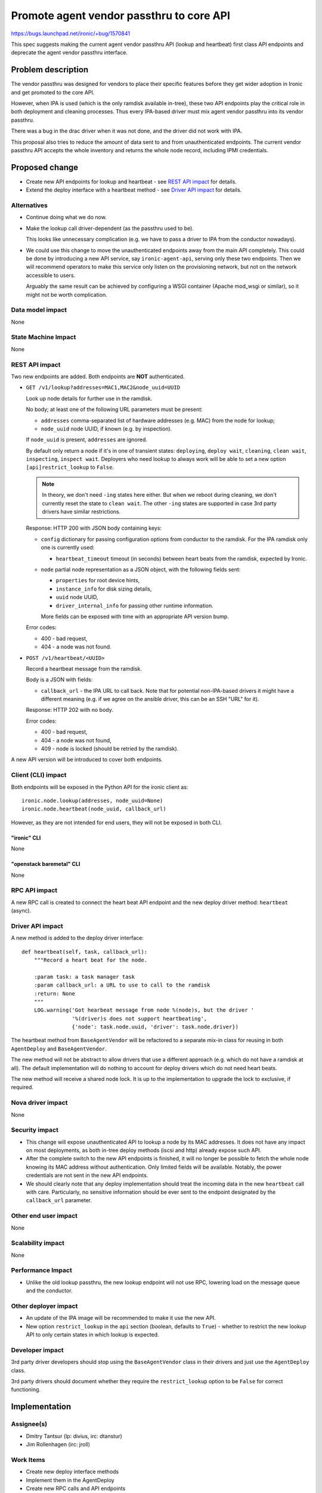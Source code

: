 ..
 This work is licensed under a Creative Commons Attribution 3.0 Unported
 License.

 http://creativecommons.org/licenses/by/3.0/legalcode

=========================================
Promote agent vendor passthru to core API
=========================================

https://bugs.launchpad.net/ironic/+bug/1570841

This spec suggests making the current agent vendor passthru API (lookup and
heartbeat) first class API endpoints and deprecate the agent vendor passthru
interface.

Problem description
===================

The vendor passthru was designed for vendors to place their specific features
before they get wider adoption in Ironic and get promoted to the core API.

However, when IPA is used (which is the only ramdisk available in-tree), these
two API endpoints play the critical role in both deployment and cleaning
processes. Thus every IPA-based driver must mix agent vendor passthru into
its vendor passthru.

There was a bug in the drac driver when it was not done, and the driver
did not work with IPA.

This proposal also tries to reduce the amount of data sent to and from
unauthenticated endpoints. The current vendor passthru API accepts the whole
inventory and returns the whole node record, including IPMI credentials.

Proposed change
===============

* Create new API endpoints for lookup and heartbeat - see `REST API impact`_
  for details.

* Extend the deploy interface with a heartbeat method - see
  `Driver API impact`_ for details.

Alternatives
------------

* Continue doing what we do now.

* Make the lookup call driver-dependent (as the passthru used to be).

  This looks like unnecessary complication (e.g. we have to pass a driver to
  IPA from the conductor nowadays).

* We could use this change to move the unauthenticated endpoints away from the
  main API completely. This could be done by introducing a new API service,
  say ``ironic-agent-api``, serving only these two endpoints. Then we will
  recommend operators to make this service only listen on the provisioning
  network, but not on the network accessible to users.

  Arguably the same result can be achieved by configuring a WSGI container
  (Apache mod_wsgi or similar), so it might not be worth complication.

Data model impact
-----------------

None

State Machine Impact
--------------------

None

REST API impact
---------------

Two new endpoints are added. Both endpoints are **NOT** authenticated.

* ``GET /v1/lookup?addresses=MAC1,MAC2&node_uuid=UUID``

  Look up node details for further use in the ramdisk.

  No body; at least one of the following URL parameters must be present:

  * ``addresses`` comma-separated list of hardware addresses (e.g. MAC) from
    the node for lookup;

  * ``node_uuid`` node UUID, if known (e.g. by inspection).

  If ``node_uuid`` is present, ``addresses`` are ignored.

  By default only return a node if it's in one of transient states:
  ``deploying``, ``deploy wait``, ``cleaning``, ``clean wait``,
  ``inspecting``, ``inspect wait``. Deployers who need lookup to always work
  will be able to set a new option ``[api]restrict_lookup`` to ``False``.

  .. note::
     In theory, we don't need ``-ing`` states here either. But when we reboot
     during cleaning, we don't currently reset the state to ``clean wait``.
     The other ``-ing`` states are supported in case 3rd party drivers have
     similar restrictions.

  Response: HTTP 200 with JSON body containing keys:

  * ``config`` dictionary for passing configuration options from conductor
    to the ramdisk. For the IPA ramdisk only one is currently used:

    * ``heartbeat_timeout`` timeout (in seconds) between heart beats from
      the ramdisk, expected by Ironic.

  * ``node`` partial node representation as a JSON object, with the following
    fields sent:

    * ``properties`` for root device hints,
    * ``instance_info`` for disk sizing details,
    * ``uuid`` node UUID,
    * ``driver_internal_info`` for passing other runtime information.

    More fields can be exposed with time with an appropriate API version bump.

  Error codes:

  * 400 - bad request,

  * 404 - a node was not found.

* ``POST /v1/heartbeat/<UUID>``

  Record a heartbeat message from the ramdisk.

  Body is a JSON with fields:

  * ``callback_url`` - the IPA URL to call back. Note that for potential
    non-IPA-based drivers it might have a different meaning (e.g. if we agree
    on the ansible driver, this can be an SSH "URL" for it).

  Response: HTTP 202 with no body.

  Error codes:

  * 400 - bad request,

  * 404 - a node was not found,

  * 409 - node is locked (should be retried by the ramdisk).

A new API version will be introduced to cover both endpoints.

Client (CLI) impact
-------------------

Both endpoints will be exposed in the Python API for the ironic client as::

    ironic.node.lookup(addresses, node_uuid=None)
    ironic.node.heartbeat(node_uuid, callback_url)

However, as they are not intended for end users, they will not be exposed in
both CLI.

"ironic" CLI
~~~~~~~~~~~~

None

"openstack baremetal" CLI
~~~~~~~~~~~~~~~~~~~~~~~~~

None

RPC API impact
--------------

A new RPC call is created to connect the heart beat API endpoint and
the new deploy driver method: ``heartbeat`` (async).

Driver API impact
-----------------

A new method is added to the deploy driver interface:

::

    def heartbeat(self, task, callback_url):
        """Record a heart beat for the node.

        :param task: a task manager task
        :param callback_url: a URL to use to call to the ramdisk
        :return: None
        """
        LOG.warning('Got hearbeat message from node %(node)s, but the driver '
                    '%(driver)s does not support heartbeating',
                    {'node': task.node.uuid, 'driver': task.node.driver})

The heartbeat method from ``BaseAgentVendor`` will be refactored to a separate
mix-in class for reusing in both ``AgentDeploy`` and ``BaseAgentVendor``.

The new method will not be abstract to allow drivers that use a different
approach (e.g. which do not have a ramdisk at all). The default implementation
will do nothing to account for deploy drivers which do not need heart beats.

The new method will receive a shared node lock. It is up to the implementation
to upgrade the lock to exclusive, if required.

Nova driver impact
------------------

None

Security impact
---------------

* This change will expose unauthenticated API to lookup a node by its MAC
  addresses. It does not have any impact on most deployments, as both in-tree
  deploy methods (iscsi and http) already expose such API.

* After the complete switch to the new API endpoints is finished, it will no
  longer be possible to fetch the whole node knowing its MAC address without
  authentication. Only limited fields will be available. Notably, the power
  credentials are not sent in the new API endpoints.

* We should clearly note that any deploy implementation should treat the
  incoming data in the new ``heartbeat`` call with care. Particularly, no
  sensitive information should be ever sent to the endpoint designated by the
  ``callback_url`` parameter.

Other end user impact
---------------------

None

Scalability impact
------------------

None

Performance Impact
------------------

* Unlike the old lookup passthru, the new lookup endpoint will not use RPC,
  lowering load on the message queue and the conductor.

Other deployer impact
---------------------

* An update of the IPA image will be recommended to make it use the new API.

* New option ``restrict_lookup`` in the ``api`` section (boolean, defaults to
  ``True``) - whether to restrict the new lookup API to only certain states in
  which lookup is expected.

Developer impact
----------------

3rd party driver developers should stop using the ``BaseAgentVendor`` class
in their drivers and just use the ``AgentDeploy`` class.

3rd party drivers should document whether they require the ``restrict_lookup``
option to be ``False`` for correct functioning.

Implementation
==============

Assignee(s)
-----------

* Dmitry Tantsur (lp: divius, irc: dtanstur)
* Jim Rollenhagen (irc: jroll)

Work Items
----------

* Create new deploy interface methods

* Implement them in the AgentDeploy

* Create new RPC calls and API endpoints

* Switch IPA to use the new endpoints, and fall back to old ones on failure

Dependencies
============

None

Testing
=======

Testing will be conducted as part of the current gate tests.

Upgrades and Backwards Compatibility
====================================

Full backward compatibility will be guaranteed independent of upgrade order
between IPA and ironic itself.

The ``BaseAgentVendor`` class will be deprecated, but stay for some time,
following the usual deprecation policy. Old IPA images will be able to run by
using the old passthru API.

The new IPA image will try to hit the new endpoints first, and will fall back
to the old ones on getting HTTP 406 Not Acceptable (meaning, the API version
is not supported).

Documentation Impact
====================

* Document how to implement new deploy drivers with the new heartbeat method.

* Document the potential security issues with both endpoints.

References
==========

